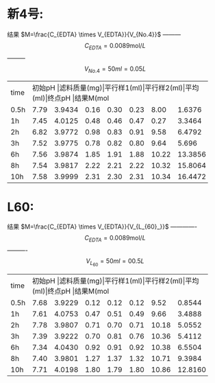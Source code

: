 * 新4号:
结果 $M=\frac{C_{EDTA} \times V_{EDTA}}{V_{No.4}}$ --------- \[C_{EDTA} = 0.0089 \text{mol}/L\] --------- \[V_{No.4} = 50 ml = 0.05L\]
+--------+--------+-----------+----------+----------+--------+--------+--------------+
|time    |初始pH   |滤料质量(mg)|平行样1(ml)|平行样2(ml)|平均(ml)|终点pH   |结果M(mol/L)   |
+--------+--------+-----------+----------+----------+--------+--------+--------------+
|0.5h    |7.79    |3.9434     |0.16      |0.30      |0.23    |8.00    |1.6376        |
+--------+--------+-----------+----------+----------+--------+--------+--------------+
|1h      |7.45    |4.0125     |0.48      |0.46      |0.47    |0.27    |3.3464        |
+--------+--------+-----------+----------+----------+--------+--------+--------------+
|2h      |6.82    |3.9772     |0.98      |0.83      |0.91    |9.58    |6.4792        |
+--------+--------+-----------+----------+----------+--------+--------+--------------+
|3h      |7.52    |3.9775     |0.78      |0.82      |0.80    |9.64    |5.696         |
+--------+--------+-----------+----------+----------+--------+--------+--------------+
|6h      |7.56    |3.9874     |1.85      |1.91      |1.88    |10.22   |13.3856       |
+--------+--------+-----------+----------+----------+--------+--------+--------------+
|8h      |7.54    |3.9817     |2.22      |2.21      |2.22    |10.32   |15.8064       |
+--------+--------+-----------+----------+----------+--------+--------+--------------+
|10h     |7.58    |3.9999     |2.31      |2.30      |2.31    |10.34   |16.4472       |
+--------+--------+-----------+----------+----------+--------+--------+--------------+
* L60:
结果 $M=\frac{C_{EDTA} \times V_{EDTA}}{V_{L_{60}_}}$ ------------- \[C_{EDTA} = 0.0089 \text{mol}/L\]  ---------- \[V_{L_{60}} = 50ml = 00.5L\]
+--------+--------+-----------+----------+----------+--------+--------+--------------+
|time    |初始pH   |滤料质量(mg)|平行样1(ml)|平行样2(ml)|平均(ml)|终点pH   |结果M(mol/L)   |
+--------+--------+-----------+----------+----------+--------+--------+--------------+
|0.5h    |7.68    |3.9229     |0.12      |0.12      |0.12    |9.52    |0.8544        |
+--------+--------+-----------+----------+----------+--------+--------+--------------+
|1h      |7.61    |4.0753     |0.47      |0.51      |0.49    |9.66    |3.4888        |
+--------+--------+-----------+----------+----------+--------+--------+--------------+
|2h      |7.78    |3.9807     |0.71      |0.70      |0.71    |10.18   |5.0552        |
+--------+--------+-----------+----------+----------+--------+--------+--------------+
|3h      |7.39    |3.9222     |0.70      |0.81      |0.76    |10.36   |5.4112        |
+--------+--------+-----------+----------+----------+--------+--------+--------------+
|6h      |7.34    |4.0430     |0.92      |0.91      |0.92    |10.38   |6.5504        |
+--------+--------+-----------+----------+----------+--------+--------+--------------+
|8h      |7.40    |3.9801     |1.27      |1.37      |1.32    |10.71   |9.3984        |
+--------+--------+-----------+----------+----------+--------+--------+--------------+
|10h     |7.71    |4.0198     |1.80      |1.79      |1.80    |10.86   |12.8160       |
+--------+--------+-----------+----------+----------+--------+--------+--------------+
